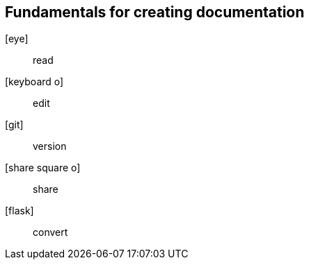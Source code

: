 [#fundamentals%notitle]
== Fundamentals for creating documentation

[.emblems%step]
icon:eye[]:: read
icon:keyboard-o[]:: edit
icon:git[]:: version
icon:share-square-o[]:: share
icon:flask[]:: convert

